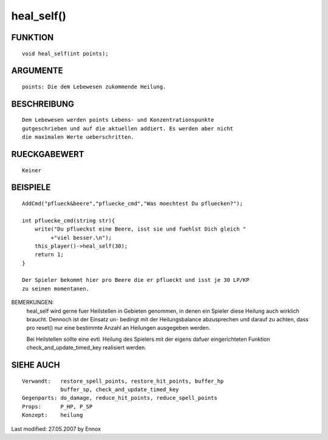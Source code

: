heal_self()
===========

FUNKTION
--------
::

    void heal_self(int points);

ARGUMENTE
---------
::

    points: Die dem Lebewesen zukommende Heilung.

BESCHREIBUNG
------------
::

    Dem Lebewesen werden points Lebens- und Konzentrationspunkte 
    gutgeschrieben und auf die aktuellen addiert. Es werden aber nicht
    die maximalen Werte ueberschritten.

RUECKGABEWERT
-------------
::

    Keiner

BEISPIELE
---------
::

    

    AddCmd("pflueck&beere","pfluecke_cmd","Was moechtest Du pfluecken?");

    int pfluecke_cmd(string str){
        write("Du pflueckst eine Beere, isst sie und fuehlst Dich gleich "
             +"viel besser.\n");
        this_player()->heal_self(30);
        return 1;
    }

    Der Spieler bekommt hier pro Beere die er pflueckt und isst je 30 LP/KP
    zu seinen momentanen.

BEMERKUNGEN: 
    heal_self wird gerne fuer Heilstellen in Gebieten genommen, in denen ein
    Spieler diese Heilung auch wirklich braucht. Dennoch ist der Einsatz un-
    bedingt mit der Heilungsbalance abzusprechen und darauf zu achten, dass
    pro reset() nur eine bestimmte Anzahl an Heilungen ausgegeben werden.

    Bei Heilstellen sollte eine evtl. Heilung des Spielers mit der eigens
    dafuer eingerichteten Funktion check_and_update_timed_key realisiert
    werden.

SIEHE AUCH
----------
::

    Verwandt:   restore_spell_points, restore_hit_points, buffer_hp
		buffer_sp, check_and_update_timed_key
    Gegenparts: do_damage, reduce_hit_points, reduce_spell_points
    Props:      P_HP, P_SP
    Konzept:    heilung


Last modified: 27.05.2007 by Ennox

